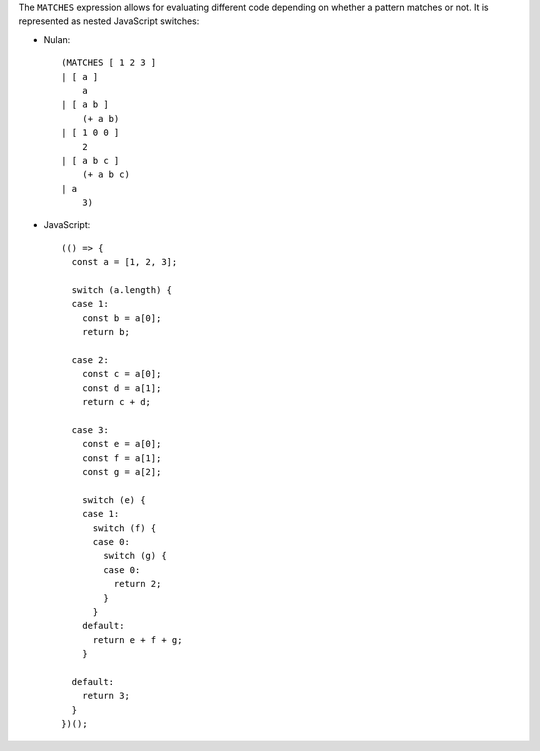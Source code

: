 The ``MATCHES`` expression allows for evaluating different code depending on
whether a pattern matches or not. It is represented as nested JavaScript
switches:

* Nulan::

    (MATCHES [ 1 2 3 ]
    | [ a ]
        a
    | [ a b ]
        (+ a b)
    | [ 1 0 0 ]
        2
    | [ a b c ]
        (+ a b c)
    | a
        3)

* JavaScript::

    (() => {
      const a = [1, 2, 3];

      switch (a.length) {
      case 1:
        const b = a[0];
        return b;

      case 2:
        const c = a[0];
        const d = a[1];
        return c + d;

      case 3:
        const e = a[0];
        const f = a[1];
        const g = a[2];

        switch (e) {
        case 1:
          switch (f) {
          case 0:
            switch (g) {
            case 0:
              return 2;
            }
          }
        default:
          return e + f + g;
        }

      default:
        return 3;
      }
    })();
